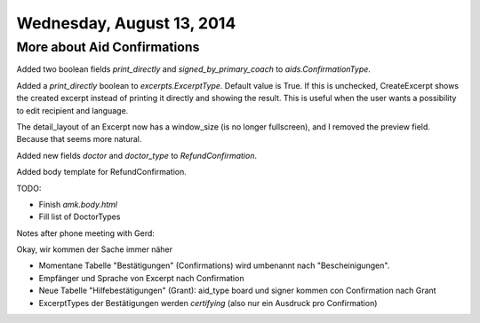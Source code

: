 ==========================
Wednesday, August 13, 2014
==========================

More about Aid Confirmations
----------------------------

Added two  boolean fields `print_directly` and `signed_by_primary_coach`
to `aids.ConfirmationType`.

Added a `print_directly` boolean to `excerpts.ExcerptType`.  Default
value is True.  If this is unchecked, CreateExcerpt shows the created
excerpt instead of printing it directly and showing the result. This
is useful when the user wants a possibility to edit recipient and
language.

The detail_layout of an Excerpt now has a window_size (is no longer
fullscreen), and I removed the preview field. Because that seems more
natural.

Added new fields `doctor` and `doctor_type` to `RefundConfirmation`.

Added body template for RefundConfirmation.

TODO:

- Finish `amk.body.html`
- Fill list of DoctorTypes


Notes after phone meeting with Gerd:

Okay, wir kommen der Sache immer näher

- Momentane Tabelle "Bestätigungen" (Confirmations) wird umbenannt
  nach "Bescheinigungen".
- Empfänger und Sprache von Excerpt nach Confirmation
- Neue Tabelle "Hilfebestätigungen" (Grant):
  aid_type board und signer kommen con Confirmation nach Grant 
- ExcerptTypes der Bestätigungen werden *certifying* (also
  nur ein Ausdruck pro Confirmation)
